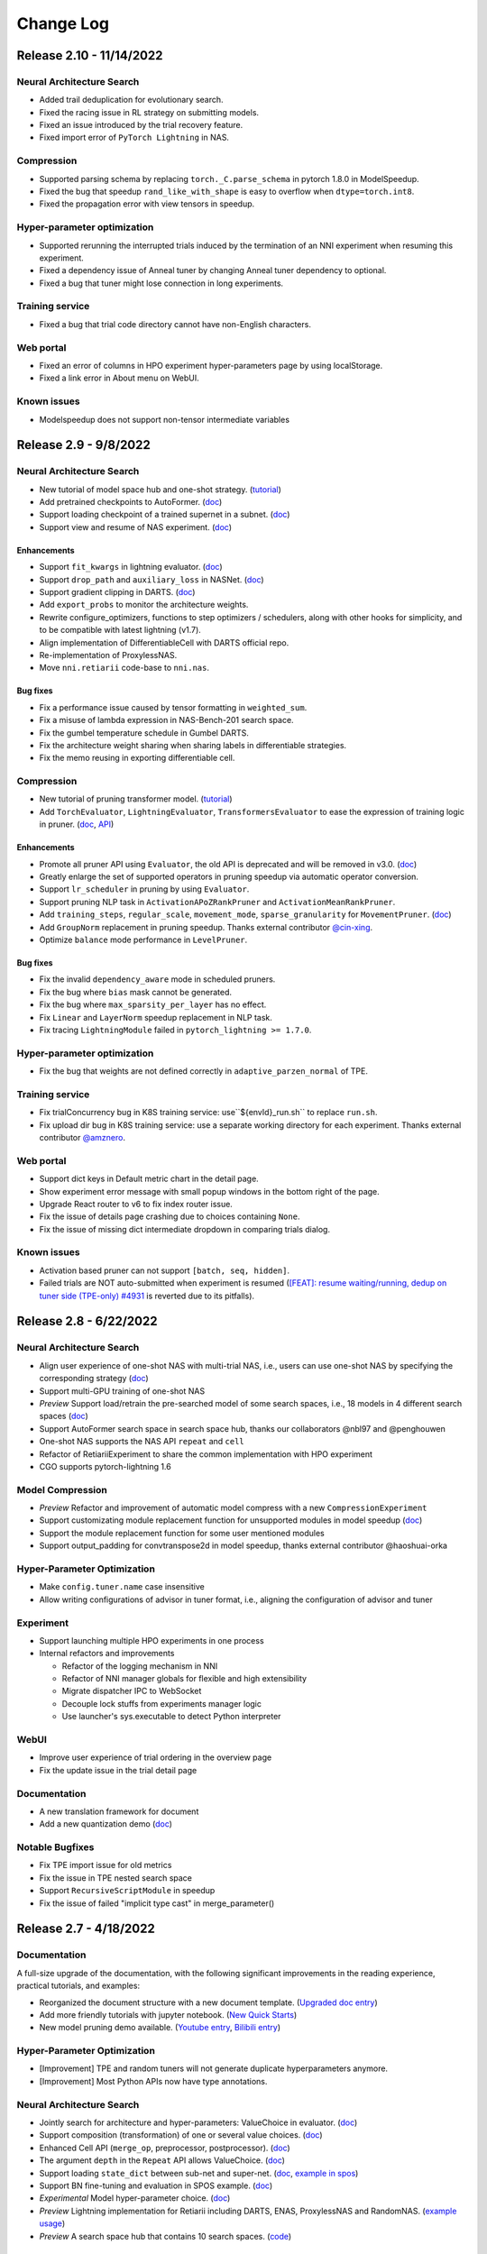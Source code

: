 .. role:: raw-html(raw)
   :format: html


Change Log
==========

Release 2.10 - 11/14/2022
-------------------------

Neural Architecture Search
^^^^^^^^^^^^^^^^^^^^^^^^^^

*  Added trail deduplication for evolutionary search.
*  Fixed the racing issue in RL strategy on submitting models.
*  Fixed an issue introduced by the trial recovery feature.
*  Fixed import error of ``PyTorch Lightning`` in NAS.

Compression
^^^^^^^^^^^

*  Supported parsing schema by replacing ``torch._C.parse_schema`` in pytorch 1.8.0 in ModelSpeedup.
*  Fixed the bug that speedup ``rand_like_with_shape`` is easy to overflow when ``dtype=torch.int8``.
*  Fixed the propagation error with view tensors in speedup.

Hyper-parameter optimization
^^^^^^^^^^^^^^^^^^^^^^^^^^^^

*  Supported rerunning the interrupted trials induced by the termination of an NNI experiment when resuming this experiment.
*  Fixed a dependency issue of Anneal tuner by changing Anneal tuner dependency to optional.
*  Fixed a bug that tuner might lose connection in long experiments.

Training service
^^^^^^^^^^^^^^^^

*  Fixed a bug that trial code directory cannot have non-English characters.

Web portal
^^^^^^^^^^

*  Fixed an error of columns in HPO experiment hyper-parameters page by using localStorage.
*  Fixed a link error in About menu on WebUI.

Known issues
^^^^^^^^^^^^

*  Modelspeedup does not support non-tensor intermediate variables

Release 2.9 - 9/8/2022
----------------------

Neural Architecture Search
^^^^^^^^^^^^^^^^^^^^^^^^^^

*  New tutorial of model space hub and one-shot strategy.
   (`tutorial <https://nni.readthedocs.io/en/v2.9/tutorials/darts.html>`__)
*  Add pretrained checkpoints to AutoFormer.
   (`doc <https://nni.readthedocs.io/en/v2.9/reference/nas/search_space.htm.retiarii.hub.pytorch.AutoformerSpace>`__)
*  Support loading checkpoint of a trained supernet in a subnet.
   (`doc <https://nni.readthedocs.io/en/v2.9/reference/nas/strategy.htm.retiarii.strategy.RandomOneShot>`__)
*  Support view and resume of NAS experiment.
   (`doc <https://nni.readthedocs.io/en/v2.9/reference/nas/others.htm.retiarii.experiment.pytorch.RetiariiExperiment.resume>`__)

Enhancements
""""""""""""

*  Support ``fit_kwargs`` in lightning evaluator.
   (`doc <https://nni.readthedocs.io/en/v2.9/reference/nas/evaluator.html#nni.retiarii.evaluator.pytorch.Lightning>`__)
*  Support ``drop_path`` and ``auxiliary_loss`` in NASNet.
   (`doc <https://nni.readthedocs.io/en/v2.9/reference/nas/search_space.html#nasnet>`__)
*  Support gradient clipping in DARTS.
   (`doc <https://nni.readthedocs.io/en/v2.9/reference/nas/strategy.html#nni.retiarii.strategy.DARTS>`__)
*  Add ``export_probs`` to monitor the architecture weights.
*  Rewrite configure_optimizers, functions to step optimizers /
   schedulers, along with other hooks for simplicity, and to be
   compatible with latest lightning (v1.7).
*  Align implementation of DifferentiableCell with DARTS official repo.
*  Re-implementation of ProxylessNAS.
*  Move ``nni.retiarii`` code-base to ``nni.nas``.

Bug fixes
"""""""""

*  Fix a performance issue caused by tensor formatting in ``weighted_sum``.
*  Fix a misuse of lambda expression in NAS-Bench-201 search space.
*  Fix the gumbel temperature schedule in Gumbel DARTS.
*  Fix the architecture weight sharing when sharing labels in differentiable strategies.
*  Fix the memo reusing in exporting differentiable cell.

Compression
^^^^^^^^^^^

*  New tutorial of pruning transformer model.
   (`tutorial <https://nni.readthedocs.io/en/v2.9/tutorials/pruning_bert_glue.html>`__)
*  Add ``TorchEvaluator``, ``LightningEvaluator``, ``TransformersEvaluator``
   to ease the expression of training logic in pruner.
   (`doc <https://nni.readthedocs.io/en/v2.9/compression/compression_evaluator.html>`__,
   `API <https://nni.readthedocs.io/en/v2.9/reference/compression/evaluator.html>`__)

Enhancements
""""""""""""

*  Promote all pruner API using ``Evaluator``, the old API is deprecated and will be removed in v3.0.
   (`doc <https://nni.readthedocs.io/en/v2.9/reference/compression/pruner.html>`__)
*  Greatly enlarge the set of supported operators in pruning speedup via automatic operator conversion.
*  Support ``lr_scheduler`` in pruning by using ``Evaluator``.
*  Support pruning NLP task in ``ActivationAPoZRankPruner`` and ``ActivationMeanRankPruner``.
*  Add ``training_steps``, ``regular_scale``, ``movement_mode``, ``sparse_granularity`` for ``MovementPruner``.
   (`doc <https://nni.readthedocs.io/en/v2.9/reference/compression/pruner.html#movement-pruner>`__)
*  Add ``GroupNorm`` replacement in pruning speedup. Thanks external contributor
   `@cin-xing <https://github.com/cin-xing>`__.
*  Optimize ``balance`` mode performance in ``LevelPruner``.

Bug fixes
"""""""""

*  Fix the invalid ``dependency_aware`` mode in scheduled pruners.
*  Fix the bug where ``bias`` mask cannot be generated.
*  Fix the bug where ``max_sparsity_per_layer`` has no effect.
*  Fix ``Linear`` and ``LayerNorm`` speedup replacement in NLP task.
*  Fix tracing ``LightningModule`` failed in ``pytorch_lightning >= 1.7.0``.

Hyper-parameter optimization
^^^^^^^^^^^^^^^^^^^^^^^^^^^^

*  Fix the bug that weights are not defined correctly in ``adaptive_parzen_normal`` of TPE.

Training service
^^^^^^^^^^^^^^^^

*  Fix trialConcurrency bug in K8S training service: use``${envId}_run.sh`` to replace ``run.sh``.
*  Fix upload dir bug in K8S training service: use a separate working
   directory for each experiment. Thanks external contributor
   `@amznero <https://github.com/amznero>`__.

Web portal
^^^^^^^^^^

*  Support dict keys in Default metric chart in the detail page.
*  Show experiment error message with small popup windows in the bottom right of the page.
*  Upgrade React router to v6 to fix index router issue.
*  Fix the issue of details page crashing due to choices containing ``None``.
*  Fix the issue of missing dict intermediate dropdown in comparing trials dialog.

Known issues
^^^^^^^^^^^^

*  Activation based pruner can not support ``[batch, seq, hidden]``.
*  Failed trials are NOT auto-submitted when experiment is resumed
   (`[FEAT]: resume waiting/running, dedup on tuner side
   (TPE-only) #4931 <https://github.com/microsoft/nni/pull/4931>`__ is
   reverted due to its pitfalls).

Release 2.8 - 6/22/2022
-----------------------

Neural Architecture Search
^^^^^^^^^^^^^^^^^^^^^^^^^^

* Align user experience of one-shot NAS with multi-trial NAS, i.e., users can use one-shot NAS by specifying the corresponding strategy (`doc <https://nni.readthedocs.io/en/v2.8/nas/exploration_strategy.html#one-shot-strategy>`__)
* Support multi-GPU training of one-shot NAS
* *Preview* Support load/retrain the pre-searched model of some search spaces, i.e., 18 models in 4 different search spaces (`doc <https://github.com/microsoft/nni/tree/v2.8/nni/retiarii/hub>`__)
* Support AutoFormer search space in search space hub, thanks our collaborators @nbl97 and @penghouwen
* One-shot NAS supports the NAS API ``repeat`` and ``cell``
* Refactor of RetiariiExperiment to share the common implementation with HPO experiment
* CGO supports pytorch-lightning 1.6

Model Compression
^^^^^^^^^^^^^^^^^

* *Preview* Refactor and improvement of automatic model compress with a new ``CompressionExperiment``
* Support customizating module replacement function for unsupported modules in model speedup (`doc <https://nni.readthedocs.io/en/v2.8/reference/compression/pruning_speedup.html#nni.compression.pytorch.speedup.ModelSpeedup>`__)
* Support the module replacement function for some user mentioned modules
* Support output_padding for convtranspose2d in model speedup, thanks external contributor @haoshuai-orka

Hyper-Parameter Optimization
^^^^^^^^^^^^^^^^^^^^^^^^^^^^

* Make ``config.tuner.name`` case insensitive
* Allow writing configurations of advisor in tuner format, i.e., aligning the configuration of advisor and tuner

Experiment
^^^^^^^^^^

* Support launching multiple HPO experiments in one process
* Internal refactors and improvements

  * Refactor of the logging mechanism in NNI
  * Refactor of NNI manager globals for flexible and high extensibility
  * Migrate dispatcher IPC to WebSocket
  * Decouple lock stuffs from experiments manager logic
  * Use launcher's sys.executable to detect Python interpreter

WebUI
^^^^^

* Improve user experience of trial ordering in the overview page
* Fix the update issue in the trial detail page

Documentation
^^^^^^^^^^^^^

* A new translation framework for document
* Add a new quantization demo (`doc <https://nni.readthedocs.io/en/v2.8/tutorials/quantization_quick_start_mnist.html>`__)

Notable Bugfixes
^^^^^^^^^^^^^^^^

* Fix TPE import issue for old metrics
* Fix the issue in TPE nested search space
* Support ``RecursiveScriptModule`` in speedup
* Fix the issue of failed "implicit type cast" in merge_parameter()

Release 2.7 - 4/18/2022
-----------------------

Documentation
^^^^^^^^^^^^^

A full-size upgrade of the documentation, with the following significant improvements in the reading experience, practical tutorials, and examples:

* Reorganized the document structure with a new document template. (`Upgraded doc entry <https://nni.readthedocs.io/en/v2.7>`__)
* Add more friendly tutorials with jupyter notebook. (`New Quick Starts <https://nni.readthedocs.io/en/v2.7/quickstart.html>`__)
* New model pruning demo available. (`Youtube entry <https://www.youtube.com/channel/UCKcafm6861B2mnYhPbZHavw>`__, `Bilibili entry <https://space.bilibili.com/1649051673>`__)

Hyper-Parameter Optimization
^^^^^^^^^^^^^^^^^^^^^^^^^^^^

* [Improvement] TPE and random tuners will not generate duplicate hyperparameters anymore.
* [Improvement] Most Python APIs now have type annotations.

Neural Architecture Search
^^^^^^^^^^^^^^^^^^^^^^^^^^

* Jointly search for architecture and hyper-parameters: ValueChoice in evaluator. (`doc <https://nni.readthedocs.io/en/v2.7/reference/nas/search_space.html#valuechoice>`__)
* Support composition (transformation) of one or several value choices. (`doc <https://nni.readthedocs.io/en/v2.7/reference/nas/search_space.html#valuechoice>`__)
* Enhanced Cell API (``merge_op``, preprocessor, postprocessor). (`doc <https://nni.readthedocs.io/en/v2.7/reference/nas/search_space.html#cell>`__)
* The argument ``depth`` in the ``Repeat`` API allows ValueChoice. (`doc <https://nni.readthedocs.io/en/v2.7/reference/nas/search_space.html#repeat>`__)
* Support loading ``state_dict`` between sub-net and super-net. (`doc <https://nni.readthedocs.io/en/v2.7/reference/nas/others.html#nni.retiarii.utils.original_state_dict_hooks>`__, `example in spos <https://nni.readthedocs.io/en/v2.7/reference/nas/strategy.html#spos>`__)
* Support BN fine-tuning and evaluation in SPOS example. (`doc <https://nni.readthedocs.io/en/v2.7/reference/nas/strategy.html#spos>`__)
* *Experimental* Model hyper-parameter choice. (`doc <https://nni.readthedocs.io/en/v2.7/reference/nas/search_space.html#modelparameterchoice>`__)
* *Preview* Lightning implementation for Retiarii including DARTS, ENAS, ProxylessNAS and RandomNAS. (`example usage <https://github.com/microsoft/nni/blob/v2.7/test/ut/retiarii/test_oneshot.py>`__)
* *Preview* A search space hub that contains 10 search spaces. (`code <https://github.com/microsoft/nni/tree/v2.7/nni/retiarii/hub>`__)

Model Compression
^^^^^^^^^^^^^^^^^

* Pruning V2 is promoted as default pruning framework, old pruning is legacy and keeps for a few releases.(`doc <https://nni.readthedocs.io/en/v2.7/reference/compression/pruner.html>`__)
* A new pruning mode ``balance`` is supported in ``LevelPruner``.(`doc <https://nni.readthedocs.io/en/v2.7/reference/compression/pruner.html#level-pruner>`__)
* Support coarse-grained pruning in ``ADMMPruner``.(`doc <https://nni.readthedocs.io/en/v2.7/reference/compression/pruner.html#admm-pruner>`__)
* [Improvement] Support more operation types in pruning speedup.
* [Improvement] Optimize performance of some pruners.

Experiment
^^^^^^^^^^

* [Improvement] Experiment.run() no longer stops web portal on return.

Notable Bugfixes
^^^^^^^^^^^^^^^^

* Fixed: experiment list could not open experiment with prefix.
* Fixed: serializer for complex kinds of arguments.
* Fixed: some typos in code. (thanks @a1trl9 @mrshu)
* Fixed: dependency issue across layer in pruning speedup. 
* Fixed: uncheck trial doesn't work bug in the detail table.
* Fixed: filter name | id bug in the experiment management page.

Release 2.6 - 1/19/2022
-----------------------

**NOTE**: NNI v2.6 is the last version that supports Python 3.6. From next release NNI will require Python 3.7+.

Hyper-Parameter Optimization
^^^^^^^^^^^^^^^^^^^^^^^^^^^^

Experiment
""""""""""

* The legacy experiment config format is now deprecated. `(doc of new config) <https://nni.readthedocs.io/en/v2.6/reference/experiment_config.html>`__

  * If you are still using legacy format, nnictl will show equivalent new config on start. Please save it to replace the old one.

* nnictl now uses ``nni.experiment.Experiment`` `APIs <https://nni.readthedocs.io/en/stable/Tutorial/HowToLaunchFromPython.html>`__ as backend. The output message of create, resume, and view commands have changed.
* Added Kubeflow and Frameworkcontroller support to hybrid mode.  `(doc) <https://nni.readthedocs.io/en/v2.6/TrainingService/HybridMode.html>`__
* The hidden tuner manifest file has been updated. This should be transparent to users, but if you encounter issues like failed to find tuner, please try to remove ``~/.config/nni``.

Algorithms
""""""""""

* Random tuner now supports classArgs ``seed``. `(doc) <https://nni.readthedocs.io/en/v2.6/Tuner/RandomTuner.html>`__
* TPE tuner is refactored: `(doc) <https://nni.readthedocs.io/en/v2.6/Tuner/TpeTuner.html>`__

  * Support classArgs ``seed``.
  * Support classArgs ``tpe_args`` for expert users to customize algorithm behavior.
  * Parallel optimization has been turned on by default. To turn it off set ``tpe_args.constant_liar_type`` to ``null`` (or ``None`` in Python).
  * ``parallel_optimize`` and ``constant_liar_type`` has been removed. If you are using them please update your config to use ``tpe_args.constant_liar_type`` instead.

* Grid search tuner now supports all search space types, including uniform, normal, and nested choice. `(doc) <https://nni.readthedocs.io/en/v2.6/Tuner/GridsearchTuner.html>`__

Neural Architecture Search
^^^^^^^^^^^^^^^^^^^^^^^^^^

* Enhancement to serialization utilities `(doc) <https://nni.readthedocs.io/en/v2.6/NAS/Serialization.html>`__ and changes to recommended practice of customizing evaluators. `(doc) <https://nni.readthedocs.io/en/v2.6/NAS/QuickStart.html#pick-or-customize-a-model-evaluator>`__
* Support latency constraint on edge device for ProxylessNAS based on nn-Meter. `(doc) <https://nni.readthedocs.io/en/v2.6/NAS/Proxylessnas.html>`__
* Trial parameters are showed more friendly in Retiarii experiments.
* Refactor NAS examples of ProxylessNAS and SPOS.

Model Compression
^^^^^^^^^^^^^^^^^

* New Pruner Supported in Pruning V2

  * Auto-Compress Pruner `(doc) <https://nni.readthedocs.io/en/v2.6/Compression/v2_pruning_algo.html#auto-compress-pruner>`__
  * AMC Pruner `(doc) <https://nni.readthedocs.io/en/v2.6/Compression/v2_pruning_algo.html#amc-pruner>`__
  * Movement Pruning Pruner `(doc) <https://nni.readthedocs.io/en/v2.6/Compression/v2_pruning_algo.html#movement-pruner>`__

* Support ``nni.trace`` wrapped ``Optimizer`` in Pruning V2. In the case of not affecting the user experience as much as possible, trace the input parameters of the optimizer. `(doc) <https://nni.readthedocs.io/en/v2.6/Compression/v2_pruning_algo.html>`__
* Optimize Taylor Pruner, APoZ Activation Pruner, Mean Activation Pruner in V2 memory usage.
* Add more examples for Pruning V2.
* Add document for pruning config list.  `(doc) <https://nni.readthedocs.io/en/v2.6/Compression/v2_pruning_config_list.html>`__
* Parameter ``masks_file`` of ``ModelSpeedup`` now accepts `pathlib.Path` object. (Thanks to @dosemeion) `(doc) <https://nni.readthedocs.io/en/v2.6/Compression/ModelSpeedup.html#user-configuration-for-modelspeedup>`__
* Bug Fix

  * Fix Slim Pruner in V2 not sparsify the BN weight.
  * Fix Simulator Annealing Task Generator generates config ignoring 0 sparsity.

Documentation
^^^^^^^^^^^^^

* Supported GitHub feature "Cite this repository".
* Updated index page of readthedocs.
* Updated Chinese documentation.

  * From now on NNI only maintains translation for most import docs and ensures they are up to date.

* Reorganized HPO tuners' doc.

Bugfixes
^^^^^^^^

* Fixed a bug where numpy array is used as a truth value. (Thanks to @khituras)
* Fixed a bug in updating search space.
* Fixed a bug that HPO search space file does not support scientific notation and tab indent.

  * For now NNI does not support mixing scientific notation and YAML features. We are waiting for PyYAML to update.

* Fixed a bug that causes DARTS 2nd order to crash.
* Fixed a bug that causes deep copy of mutation primitives (e.g., LayerChoice) to crash.
* Removed blank at bottom in Web UI overview page.

Release 2.5 - 11/2/2021
-----------------------

Model Compression
^^^^^^^^^^^^^^^^^

* New major version of pruning framework `(doc) <https://nni.readthedocs.io/en/v2.5/Compression/v2_pruning.html>`__

  * Iterative pruning is more automated, users can use less code to implement iterative pruning.
  * Support exporting intermediate models in the iterative pruning process.
  * The implementation of the pruning algorithm is closer to the paper.
  * Users can easily customize their own iterative pruning by using ``PruningScheduler``.
  * Optimize the basic pruners underlying generate mask logic, easier to extend new functions.
  * Optimized the memory usage of the pruners.

* MobileNetV2 end-to-end example `(notebook) <https://github.com/microsoft/nni/blob/v2.5/examples/model_compress/pruning/mobilenetv2_end2end/Compressing%20MobileNetV2%20with%20NNI%20Pruners.ipynb>`__
* Improved QAT quantizer `(doc) <https://nni.readthedocs.io/en/v2.5/Compression/Quantizer.html#qat-quantizer>`__

  * support dtype and scheme customization
  * support dp multi-gpu training
  * support load_calibration_config

* Model speed-up now supports directly loading the mask `(doc) <https://nni.readthedocs.io/en/v2.5/Compression/ModelSpeedup.html#nni.compression.pytorch.ModelSpeedup>`__
* Support speed-up depth-wise convolution
* Support bn-folding for LSQ quantizer
* Support QAT and LSQ resume from PTQ
* Added doc for observer quantizer `(doc) <https://nni.readthedocs.io/en/v2.5/Compression/Quantizer.html#observer-quantizer>`__

Neural Architecture Search
^^^^^^^^^^^^^^^^^^^^^^^^^^

* NAS benchmark `(doc) <https://nni.readthedocs.io/en/v2.5/NAS/Benchmarks.html>`__

  * Support benchmark table lookup in experiments
  * New data preparation approach

* Improved `quick start doc <https://nni.readthedocs.io/en/v2.5/NAS/QuickStart.html>`__
* Experimental CGO execution engine `(doc) <https://nni.readthedocs.io/en/v2.5/NAS/ExecutionEngines.html#cgo-execution-engine-experimental>`__

Hyper-Parameter Optimization
^^^^^^^^^^^^^^^^^^^^^^^^^^^^

* New training platform: Alibaba DSW+DLC `(doc) <https://nni.readthedocs.io/en/v2.5/TrainingService/DLCMode.html>`__
* Support passing ConfigSpace definition directly to BOHB `(doc) <https://nni.readthedocs.io/en/v2.5/Tuner/BohbAdvisor.html#usage>`__ (thanks to khituras)
* Reformatted `experiment config doc <https://nni.readthedocs.io/en/v2.5/reference/experiment_config.html>`__
* Added example config files for Windows (thanks to @politecat314)
* FrameworkController now supports reuse mode

Fixed Bugs
^^^^^^^^^^

* Experiment cannot start due to platform timestamp format (issue #4077 #4083)
* Cannot use ``1e-5`` in search space (issue #4080)
* Dependency version conflict caused by ConfigSpace (issue #3909) (thanks to @jexxers)
* Hardware-aware SPOS example does not work (issue #4198)
* Web UI show wrong remaining time when duration exceeds limit (issue #4015)
* cudnn.deterministic is always set in AMC pruner (#4117) thanks to @mstczuo

And...
^^^^^^

* New `emoticons <https://github.com/microsoft/nni/blob/v2.5/docs/en_US/Tutorial/NNSpider.md>`__!

.. image:: https://raw.githubusercontent.com/microsoft/nni/v2.5/docs/img/emoicons/Holiday.png

Release 2.4 - 8/11/2021
-----------------------

Major Updates
^^^^^^^^^^^^^

Neural Architecture Search
""""""""""""""""""""""""""

* NAS visualization: visualize model graph through Netron (#3878)
* Support NAS bench 101/201 on Retiarii framework (#3871 #3920)
* Support hypermodule AutoActivation (#3868)
* Support PyTorch v1.8/v1.9 (#3937)
* Support Hardware-aware NAS with nn-Meter (#3938)
* Enable `fixed_arch` on Retiarii (#3972)

Model Compression
"""""""""""""""""

* Refactor of ModelSpeedup: auto shape/mask inference (#3462)
* Added more examples for ModelSpeedup (#3880)
* Support global sort for Taylor pruning (#3896)
* Support TransformerHeadPruner (#3884)
* Support batch normalization folding in QAT quantizer (#3911, thanks the external contributor @chenbohua3)
* Support post-training observer quantizer (#3915, thanks the external contributor @chenbohua3)
* Support ModelSpeedup for Slim Pruner (#4008)
* Support TensorRT 8.0.0 in ModelSpeedup (#3866)

Hyper-parameter Tuning
""""""""""""""""""""""

* Improve HPO benchmarks (#3925)
* Improve type validation of user defined search space (#3975)

Training service & nnictl
"""""""""""""""""""""""""

* Support JupyterLab (#3668 #3954)
* Support viewing experiment from experiment folder (#3870)
* Support kubeflow in training service reuse framework (#3919)
* Support viewing trial log on WebUI for an experiment launched in `view` mode (#3872)

Minor Updates & Bug Fixes
"""""""""""""""""""""""""

* Fix the failure of the exit of Retiarii experiment (#3899)
* Fix `exclude` not supported in some `config_list` cases (#3815)
* Fix bug in remote training service on reuse mode (#3941)
* Improve IP address detection in modern way (#3860)
* Fix bug of the search box on WebUI (#3935)
* Fix bug in url_prefix of WebUI (#4051)
* Support dict format of intermediate on WebUI (#3895)
* Fix bug in openpai training service induced by experiment config v2 (#4027 #4057)
* Improved doc (#3861 #3885 #3966 #4004 #3955)
* Improved the API `export_model` in model compression (#3968)
* Supported `UnSqueeze` in ModelSpeedup (#3960)
* Thanks other external contributors: @Markus92 (#3936), @thomasschmied (#3963), @twmht (#3842)


Release 2.3 - 6/15/2021
-----------------------

Major Updates
^^^^^^^^^^^^^

Neural Architecture Search
""""""""""""""""""""""""""

* Retiarii Framework (NNI NAS 2.0) Beta Release with new features:

  * Support new high-level APIs: ``Repeat`` and ``Cell`` (#3481)
  * Support pure-python execution engine (#3605)
  * Support policy-based RL strategy (#3650)
  * Support nested ModuleList (#3652)
  * Improve documentation (#3785)

  **Note**: there are more exciting features of Retiarii planned in the future releases, please refer to `Retiarii Roadmap <https://github.com/microsoft/nni/discussions/3744>`__  for more information.

* Add new NAS algorithm: Blockwise DNAS FBNet (#3532, thanks the external contributor @alibaba-yiwuyao) 

Model Compression
"""""""""""""""""

* Support Auto Compression Framework (#3631)
* Support slim pruner in Tensorflow (#3614)
* Support LSQ quantizer (#3503, thanks the external contributor @chenbohua3)
* Improve APIs for iterative pruners (#3507 #3688)

Training service & Rest
"""""""""""""""""""""""

* Support 3rd-party training service (#3662 #3726)
* Support setting prefix URL (#3625 #3674 #3672 #3643)
* Improve NNI manager logging (#3624)
* Remove outdated TensorBoard code on nnictl (#3613)

Hyper-Parameter Optimization
""""""""""""""""""""""""""""

* Add new tuner: DNGO (#3479 #3707)
* Add benchmark for tuners (#3644 #3720 #3689)

WebUI
"""""

* Improve search parameters on trial detail page (#3651 #3723 #3715)
* Make selected trials consistent after auto-refresh in detail table (#3597)
* Add trial stdout button on local mode (#3653 #3690)

Examples & Documentation
""""""""""""""""""""""""

* Convert all trial examples' from config v1 to config v2 (#3721 #3733 #3711 #3600)
* Add new jupyter notebook examples (#3599 #3700)

Dev Excellent
"""""""""""""

* Upgrade dependencies in Dockerfile (#3713 #3722)
* Substitute PyYAML for ``ruamel.yaml`` (#3702)
* Add pipelines for AML and hybrid training service and experiment config V2 (#3477 #3648)
* Add pipeline badge in README (#3589)
* Update issue bug report template (#3501)


Bug Fixes & Minor Updates
^^^^^^^^^^^^^^^^^^^^^^^^^

* Fix syntax error on Windows (#3634)
* Fix a logging related bug (#3705)
* Fix a bug in GPU indices (#3721)
* Fix a bug in FrameworkController (#3730)
* Fix a bug in ``export_data_url format`` (#3665)
* Report version check failure as a warning (#3654)
* Fix bugs and lints in nnictl (#3712)
* Fix bug of ``optimize_mode`` on WebUI (#3731)
* Fix bug of ``useActiveGpu`` in AML v2 config (#3655)
* Fix bug of ``experiment_working_directory`` in Retiarii config (#3607)
* Fix a bug in mask conflict (#3629, thanks the external contributor @Davidxswang) 
* Fix a bug in model speedup shape inference (#3588, thanks the external contributor @Davidxswang)
* Fix a bug in multithread on Windows (#3604, thanks the external contributor @Ivanfangsc)
* Delete redundant code in training service (#3526, thanks the external contributor @maxsuren)
* Fix typo in DoReFa compression doc (#3693, thanks the external contributor @Erfandarzi)
* Update docstring in model compression (#3647, thanks the external contributor @ichejun)
* Fix a bug when using Kubernetes container (#3719, thanks the external contributor @rmfan)


Release 2.2 - 4/26/2021
-----------------------

Major updates
^^^^^^^^^^^^^

Neural Architecture Search
""""""""""""""""""""""""""

* Improve NAS 2.0 (Retiarii) Framework (Alpha Release)

  * Support local debug mode (#3476)
  * Support nesting ``ValueChoice`` in ``LayerChoice`` (#3508)
  * Support dict/list type in ``ValueChoice`` (#3508)
  * Improve the format of export architectures (#3464)
  * Refactor of NAS examples (#3513)
  * Refer to `here <https://github.com/microsoft/nni/issues/3301>`__ for Retiarii Roadmap

Model Compression
"""""""""""""""""

* Support speedup for mixed precision quantization model (Experimental) (#3488 #3512)
* Support model export for quantization algorithm (#3458 #3473)
* Support model export in model compression for TensorFlow (#3487)
* Improve documentation (#3482)

nnictl & nni.experiment
"""""""""""""""""""""""

* Add native support for experiment config V2 (#3466 #3540 #3552)
* Add resume and view mode in Python API ``nni.experiment`` (#3490 #3524 #3545)

Training Service
""""""""""""""""

* Support umount for shared storage in remote training service (#3456)
* Support Windows as the remote training service in reuse mode (#3500)
* Remove duplicated env folder in remote training service (#3472)
* Add log information for GPU metric collector (#3506)
* Enable optional Pod Spec for FrameworkController platform (#3379, thanks the external contributor @mbu93)

WebUI
"""""

* Support launching TensorBoard on WebUI (#3454 #3361 #3531)
* Upgrade echarts-for-react to v5 (#3457)
* Add wrap for dispatcher/nnimanager log monaco editor (#3461)

Bug Fixes
^^^^^^^^^

* Fix bug of FLOPs counter (#3497)
* Fix bug of hyper-parameter Add/Remove axes and table Add/Remove columns button conflict (#3491)
* Fix bug that monaco editor search text is not displayed completely (#3492)
* Fix bug of Cream NAS (#3498, thanks the external contributor @AliCloud-PAI)
* Fix typos in docs (#3448, thanks the external contributor @OliverShang)
* Fix typo in NAS 1.0 (#3538, thanks the external contributor @ankitaggarwal23)


Release 2.1 - 3/10/2021
-----------------------

Major updates
^^^^^^^^^^^^^

Neural architecture search
""""""""""""""""""""""""""

* Improve NAS 2.0 (Retiarii) Framework (Improved Experimental)

  * Improve the robustness of graph generation and code generation for PyTorch models (#3365)
  * Support the inline mutation API ``ValueChoice`` (#3349 #3382)
  * Improve the design and implementation of Model Evaluator (#3359 #3404)
  * Support Random/Grid/Evolution exploration strategies (i.e., search algorithms) (#3377)
  * Refer to `here <https://github.com/microsoft/nni/issues/3301>`__ for Retiarii Roadmap

Training service
""""""""""""""""

* Support shared storage for reuse mode (#3354)
* Support Windows as the local training service in hybrid mode (#3353)
* Remove PAIYarn training service (#3327)
* Add "recently-idle" scheduling algorithm (#3375)
* Deprecate ``preCommand`` and enable ``pythonPath`` for remote training service (#3284 #3410)
* Refactor reuse mode temp folder (#3374)

nnictl & nni.experiment
"""""""""""""""""""""""

* Migrate ``nnicli`` to new Python API ``nni.experiment`` (#3334)
* Refactor the way of specifying tuner in experiment Python API (\ ``nni.experiment``\ ), more aligned with ``nnictl`` (#3419)

WebUI
"""""

* Support showing the assigned training service of each trial in hybrid mode on WebUI (#3261 #3391)
* Support multiple selection for filter status in experiments management page (#3351)
* Improve overview page (#3316 #3317 #3352)
* Support copy trial id in the table (#3378)

Documentation
^^^^^^^^^^^^^

* Improve model compression examples and documentation (#3326 #3371)
* Add Python API examples and documentation (#3396)
* Add SECURITY doc (#3358)
* Add 'What's NEW!' section in README (#3395) 
* Update English contributing doc (#3398, thanks external contributor @Yongxuanzhang)

Bug fixes
^^^^^^^^^

* Fix AML outputs path and python process not killed (#3321)
* Fix bug that an experiment launched from Python cannot be resumed by nnictl (#3309)
* Fix import path of network morphism example (#3333)
* Fix bug in the tuple unpack (#3340)
* Fix bug of security for arbitrary code execution (#3311, thanks external contributor @huntr-helper)
* Fix ``NoneType`` error on jupyter notebook (#3337, thanks external contributor @tczhangzhi)
* Fix bugs in Retiarii (#3339 #3341 #3357, thanks external contributor @tczhangzhi)
* Fix bug in AdaptDL mode example (#3381, thanks external contributor @ZeyaWang)
* Fix the spelling mistake of assessor (#3416, thanks external contributor @ByronCHAO)
* Fix bug in ruamel import (#3430, thanks external contributor @rushtehrani)


Release 2.0 - 1/14/2021
-----------------------

Major updates
^^^^^^^^^^^^^

Neural architecture search
""""""""""""""""""""""""""

* Support an improved NAS framework: Retiarii (experimental)

  * Feature roadmap (`issue #3301 <https://github.com/microsoft/nni/issues/3301>`__)
  * `Related issues and pull requests <https://github.com/microsoft/nni/issues?q=label%3Aretiarii-v2.0>`__
  * Documentation (#3221 #3282 #3287)

* Support a new NAS algorithm: Cream (#2705)
* Add a new NAS benchmark for NLP model search (#3140)

Training service
""""""""""""""""

* Support hybrid training service (#3097 #3251 #3252)
* Support AdlTrainingService, a new training service based on Kubernetes (#3022, thanks external contributors Petuum @pw2393)


Model compression
"""""""""""""""""

* Support pruning schedule for fpgm pruning algorithm (#3110)
* ModelSpeedup improvement: support torch v1.7 (updated graph_utils.py) (#3076)
* Improve model compression utility: model flops counter (#3048 #3265)


WebUI & nnictl 
""""""""""""""

* Support experiments management on WebUI, add a web page for it (#3081 #3127)
* Improve the layout of overview page (#3046 #3123)
* Add navigation bar on the right for logs and configs; add expanded icons for table (#3069 #3103)


Others
""""""

* Support launching an experiment from Python code (#3111 #3210 #3263)
* Refactor builtin/customized tuner installation (#3134)
* Support new experiment configuration V2 (#3138 #3248 #3251)
* Reorganize source code directory hierarchy (#2962 #2987 #3037)
* Change SIGKILL to SIGTERM in local mode when cancelling trial jobs (#3173)
* Refector hyperband (#3040)


Documentation
^^^^^^^^^^^^^

* Port markdown docs to reStructuredText docs and introduce ``githublink`` (#3107)
* List related research and publications in doc (#3150)
* Add tutorial of saving and loading quantized model (#3192)
* Remove paiYarn doc and add description of ``reuse`` config in remote mode (#3253)
* Update EfficientNet doc to clarify repo versions (#3158, thanks external contributor @ahundt)

Bug fixes
^^^^^^^^^

* Fix exp-duration pause timing under NO_MORE_TRIAL status (#3043)
* Fix bug in NAS SPOS trainer, apply_fixed_architecture (#3051, thanks external contributor @HeekangPark)
* Fix ``_compute_hessian`` bug in NAS DARTS (PyTorch version) (#3058, thanks external contributor @hroken)
* Fix bug of conv1d in the cdarts utils (#3073, thanks external contributor @athaker)
* Fix the handling of unknown trials when resuming an experiment (#3096)
* Fix bug of kill command under Windows (#3106)
* Fix lazy logging (#3108, thanks external contributor @HarshCasper)
* Fix checkpoint load and save issue in QAT quantizer (#3124, thanks external contributor @eedalong)
* Fix quant grad function calculation error (#3160, thanks external contributor @eedalong)
* Fix device assignment bug in quantization algorithm (#3212, thanks external contributor @eedalong)
* Fix bug in ModelSpeedup and enhance UT for it (#3279)
* and others (#3063 #3065 #3098 #3109 #3125 #3143 #3156 #3168 #3175 #3180 #3181 #3183 #3203 #3205 #3207 #3214 #3216 #3219 #3223 #3224 #3230 #3237 #3239 #3240 #3245 #3247 #3255 #3257 #3258 #3262 #3263 #3267 #3269 #3271 #3279 #3283 #3289 #3290 #3295)


Release 1.9 - 10/22/2020
------------------------

Major updates
^^^^^^^^^^^^^

Neural architecture search
""""""""""""""""""""""""""


* Support regularized evolution algorithm for NAS scenario (#2802)
* Add NASBench201 in search space zoo (#2766)

Model compression
"""""""""""""""""


* AMC pruner improvement: support resnet, support reproduction of the experiments (default parameters in our example code) in AMC paper (#2876 #2906)
* Support constraint-aware on some of our pruners to improve model compression efficiency (#2657)
* Support "tf.keras.Sequential" in model compression for TensorFlow (#2887)
* Support customized op in the model flops counter (#2795)
* Support quantizing bias in QAT quantizer (#2914)

Training service
""""""""""""""""


* Support configuring python environment using "preCommand" in remote mode (#2875)
* Support AML training service in Windows (#2882)
* Support reuse mode for remote training service (#2923)

WebUI & nnictl
""""""""""""""


* The "Overview" page on WebUI is redesigned with new layout (#2914)
* Upgraded node, yarn and FabricUI, and enabled Eslint (#2894 #2873 #2744)
* Add/Remove columns in hyper-parameter chart and trials table in "Trials detail" page (#2900)
* JSON format utility beautify on WebUI (#2863)
* Support nnictl command auto-completion (#2857)

UT & IT
^^^^^^^


* Add integration test for experiment import and export (#2878)
* Add integration test for user installed builtin tuner (#2859)
* Add unit test for nnictl (#2912)

Documentation
^^^^^^^^^^^^^


* Refactor of the document for model compression (#2919)

Bug fixes
^^^^^^^^^


* Bug fix of naïve evolution tuner, correctly deal with trial fails (#2695)
* Resolve the warning "WARNING (nni.protocol) IPC pipeline not exists, maybe you are importing tuner/assessor from trial code?" (#2864)
* Fix search space issue in experiment save/load (#2886)
* Fix bug in experiment import data (#2878)
* Fix annotation in remote mode (python 3.8 ast update issue) (#2881)
* Support boolean type for "choice" hyper-parameter when customizing trial configuration on WebUI (#3003)

Release 1.8 - 8/27/2020
-----------------------

Major updates
^^^^^^^^^^^^^

Training service
""""""""""""""""


* Access trial log directly on WebUI (local mode only) (#2718)
* Add OpenPAI trial job detail link (#2703)
* Support GPU scheduler in reusable environment (#2627) (#2769)
* Add timeout for ``web_channel`` in ``trial_runner`` (#2710)
* Show environment error message in AzureML mode (#2724)
* Add more log information when copying data in OpenPAI mode (#2702)

WebUI, nnictl and nnicli
""""""""""""""""""""""""


* Improve hyper-parameter parallel coordinates plot (#2691) (#2759)
* Add pagination for trial job list (#2738) (#2773)
* Enable panel close when clicking overlay region (#2734)
* Remove support for Multiphase on WebUI (#2760)
* Support save and restore experiments (#2750)
* Add intermediate results in export result (#2706)
* Add `command <https://github.com/microsoft/nni/blob/v1.8/docs/en_US/Tutorial/Nnictl.md#nnictl-trial>`__ to list trial results with highest/lowest metrics (#2747)
* Improve the user experience of `nnicli <https://github.com/microsoft/nni/blob/v1.8/docs/en_US/nnicli_ref.md>`__ with `examples <https://github.com/microsoft/nni/blob/v1.8/examples/notebooks/retrieve_nni_info_with_python.ipynb>`__ (#2713)

Neural architecture search
""""""""""""""""""""""""""


* `Search space zoo: ENAS and DARTS <https://github.com/microsoft/nni/blob/v1.8/docs/en_US/NAS/SearchSpaceZoo.md>`__ (#2589)
* API to query intermediate results in NAS benchmark (#2728)

Model compression
"""""""""""""""""


* Support the List/Tuple Construct/Unpack operation for TorchModuleGraph (#2609)
* Model speedup improvement: Add support of DenseNet and InceptionV3 (#2719)
* Support the multiple successive tuple unpack operations (#2768)
* `Doc of comparing the performance of supported pruners <https://github.com/microsoft/nni/blob/v1.8/docs/en_US/CommunitySharings/ModelCompressionComparison.md>`__ (#2742)
* New pruners: `Sensitivity pruner <https://github.com/microsoft/nni/blob/v1.8/docs/en_US/Compressor/Pruner.md#sensitivity-pruner>`__ (#2684) and `AMC pruner <https://github.com/microsoft/nni/blob/v1.8/docs/en_US/Compressor/Pruner.md>`__ (#2573) (#2786)
* TensorFlow v2 support in model compression (#2755)

Backward incompatible changes
"""""""""""""""""""""""""""""


* Update the default experiment folder from ``$HOME/nni/experiments`` to ``$HOME/nni-experiments``. If you want to view the experiments created by previous NNI releases, you can move the experiments folders from  ``$HOME/nni/experiments`` to ``$HOME/nni-experiments`` manually. (#2686) (#2753)
* Dropped support for Python 3.5 and scikit-learn 0.20 (#2778) (#2777) (2783) (#2787) (#2788) (#2790)

Others
""""""


* Upgrade TensorFlow version in Docker image (#2732) (#2735) (#2720)

Examples
^^^^^^^^


* Remove gpuNum in assessor examples (#2641)

Documentation
^^^^^^^^^^^^^


* Improve customized tuner documentation (#2628)
* Fix several typos and grammar mistakes in documentation (#2637 #2638, thanks @tomzx)
* Improve AzureML training service documentation (#2631)
* Improve CI of Chinese translation (#2654)
* Improve OpenPAI training service documentation (#2685)
* Improve documentation of community sharing (#2640)
* Add tutorial of Colab support (#2700)
* Improve documentation structure for model compression (#2676)

Bug fixes
^^^^^^^^^


* Fix mkdir error in training service (#2673)
* Fix bug when using chmod in remote training service (#2689)
* Fix dependency issue by making ``_graph_utils`` imported inline (#2675)
* Fix mask issue in ``SimulatedAnnealingPruner`` (#2736)
* Fix intermediate graph zooming issue (#2738)
* Fix issue when dict is unordered when querying NAS benchmark (#2728)
* Fix import issue for gradient selector dataloader iterator (#2690)
* Fix support of adding tens of machines in remote training service (#2725)
* Fix several styling issues in WebUI (#2762 #2737)
* Fix support of unusual types in metrics including NaN and Infinity (#2782)
* Fix nnictl experiment delete (#2791)

Release 1.7 - 7/8/2020
----------------------

Major Features
^^^^^^^^^^^^^^

Training Service
""""""""""""""""


* Support AML(Azure Machine Learning) platform as NNI training service.
* OpenPAI job can be reusable. When a trial is completed, the OpenPAI job won't stop, and wait next trial. `refer to reuse flag in OpenPAI config <https://github.com/microsoft/nni/blob/v1.7/docs/en_US/TrainingService/PaiMode.md#openpai-configurations>`__.
* `Support ignoring files and folders in code directory with .nniignore when uploading code directory to training service <https://github.com/microsoft/nni/blob/v1.7/docs/en_US/TrainingService/Overview.md#how-to-use-training-service>`__.

Neural Architecture Search (NAS)
""""""""""""""""""""""""""""""""


* 
  `Provide NAS Open Benchmarks (NasBench101, NasBench201, NDS) with friendly APIs <https://github.com/microsoft/nni/blob/v1.7/docs/en_US/NAS/Benchmarks.md>`__.

* 
  `Support Classic NAS (i.e., non-weight-sharing mode) on TensorFlow 2.X <https://github.com/microsoft/nni/blob/v1.7/docs/en_US/NAS/ClassicNas.md>`__.

Model Compression
"""""""""""""""""


* Improve Model Speedup: track more dependencies among layers and automatically resolve mask conflict, support the speedup of pruned resnet.
* Added new pruners, including three auto model pruning algorithms: `NetAdapt Pruner <https://github.com/microsoft/nni/blob/v1.7/docs/en_US/Compressor/Pruner.md#netadapt-pruner>`__\ , `SimulatedAnnealing Pruner <https://github.com/microsoft/nni/blob/v1.7/docs/en_US/Compressor/Pruner.md#simulatedannealing-pruner>`__\ , `AutoCompress Pruner <https://github.com/microsoft/nni/blob/v1.7/docs/en_US/Compressor/Pruner.md#autocompress-pruner>`__\ , and `ADMM Pruner <https://github.com/microsoft/nni/blob/v1.7/docs/en_US/Compressor/Pruner.md#admm-pruner>`__.
* Added `model sensitivity analysis tool <https://github.com/microsoft/nni/blob/v1.7/docs/en_US/Compressor/CompressionUtils.md>`__ to help users find the sensitivity of each layer to the pruning.
* 
  `Easy flops calculation for model compression and NAS <https://github.com/microsoft/nni/blob/v1.7/docs/en_US/Compressor/CompressionUtils.md#model-flops-parameters-counter>`__.

* 
  Update lottery ticket pruner to export winning ticket.

Examples
""""""""


* Automatically optimize tensor operators on NNI with a new `customized tuner OpEvo <https://github.com/microsoft/nni/blob/v1.7/docs/en_US/TrialExample/OpEvoExamples.md>`__.

Built-in tuners/assessors/advisors
""""""""""""""""""""""""""""""""""


* `Allow customized tuners/assessor/advisors to be installed as built-in algorithms <https://github.com/microsoft/nni/blob/v1.7/docs/en_US/Tutorial/InstallCustomizedAlgos.md>`__.

WebUI
"""""


* Support visualizing nested search space more friendly.
* Show trial's dict keys in hyper-parameter graph.
* Enhancements to trial duration display.

Others
""""""


* Provide utility function to merge parameters received from NNI
* Support setting paiStorageConfigName in pai mode

Documentation
^^^^^^^^^^^^^


* Improve `documentation for model compression <https://github.com/microsoft/nni/blob/v1.7/docs/en_US/Compressor/Overview.md>`__
* Improve `documentation <https://github.com/microsoft/nni/blob/v1.7/docs/en_US/NAS/Benchmarks.md>`__
  and `examples <https://github.com/microsoft/nni/blob/v1.7/docs/en_US/NAS/BenchmarksExample.ipynb>`__ for NAS benchmarks.
* Improve `documentation for AzureML training service <https://github.com/microsoft/nni/blob/v1.7/docs/en_US/TrainingService/AMLMode.md>`__
* Homepage migration to readthedoc.

Bug Fixes
^^^^^^^^^


* Fix bug for model graph with shared nn.Module
* Fix nodejs OOM when ``make build``
* Fix NASUI bugs
* Fix duration and intermediate results pictures update issue.
* Fix minor WebUI table style issues.

Release 1.6 - 5/26/2020
-----------------------

Major Features
^^^^^^^^^^^^^^

New Features and improvement
^^^^^^^^^^^^^^^^^^^^^^^^^^^^


* Improve IPC limitation to 100W
* improve code storage upload logic among trials in non-local platform
* support ``__version__`` for SDK version
* support windows dev intall

Web UI
^^^^^^


* Show trial error message
* finalize homepage layout
* Refactor overview's best trials module
* Remove multiphase from webui
* add tooltip for trial concurrency in the overview page
* Show top trials for hyper-parameter graph

HPO Updates
^^^^^^^^^^^


* Improve PBT on failure handling and support experiment resume for PBT

NAS Updates
^^^^^^^^^^^


* NAS support for TensorFlow 2.0 (preview) `TF2.0 NAS examples <https://github.com/microsoft/nni/tree/v1.6/examples/nas/naive-tf>`__
* Use OrderedDict for LayerChoice
* Prettify the format of export
* Replace layer choice with selected module after applied fixed architecture

Model Compression Updates
^^^^^^^^^^^^^^^^^^^^^^^^^


* Model compression PyTorch 1.4 support

Training Service Updates
^^^^^^^^^^^^^^^^^^^^^^^^


* update pai yaml merge logic
* support windows as remote machine in remote mode `Remote Mode <https://github.com/microsoft/nni/blob/v1.6/docs/en_US/TrainingService/RemoteMachineMode.md#windows>`__

Bug Fix
^^^^^^^


* fix dev install
* SPOS example crash when the checkpoints do not have state_dict
* Fix table sort issue when experiment had failed trial
* Support multi python env (conda, pyenv etc)

Release 1.5 - 4/13/2020
-----------------------

New Features and Documentation
^^^^^^^^^^^^^^^^^^^^^^^^^^^^^^

Hyper-Parameter Optimizing
^^^^^^^^^^^^^^^^^^^^^^^^^^


* New tuner: `Population Based Training (PBT) <https://github.com/microsoft/nni/blob/v1.5/docs/en_US/Tuner/PBTTuner.md>`__
* Trials can now report infinity and NaN as result

Neural Architecture Search
^^^^^^^^^^^^^^^^^^^^^^^^^^


* New NAS algorithm: `TextNAS <https://github.com/microsoft/nni/blob/v1.5/docs/en_US/NAS/TextNAS.md>`__
* ENAS and DARTS now support `visualization <https://github.com/microsoft/nni/blob/v1.5/docs/en_US/NAS/Visualization.md>`__ through web UI.

Model Compression
^^^^^^^^^^^^^^^^^


* New Pruner: `GradientRankFilterPruner <https://github.com/microsoft/nni/blob/v1.5/docs/en_US/Compression/Pruner.md#gradientrankfilterpruner>`__
* Compressors will validate configuration by default
* Refactor: Adding optimizer as an input argument of pruner, for easy support of DataParallel and more efficient iterative pruning. This is a broken change for the usage of iterative pruning algorithms.
* Model compression examples are refactored and improved
* Added documentation for `implementing compressing algorithm <https://github.com/microsoft/nni/blob/v1.5/docs/en_US/Compression/Framework.md>`__

Training Service
^^^^^^^^^^^^^^^^


* Kubeflow now supports pytorchjob crd v1 (thanks external contributor @jiapinai)
* Experimental `DLTS <https://github.com/microsoft/nni/blob/v1.5/docs/en_US/TrainingService/DLTSMode.md>`__ support

Overall Documentation Improvement
^^^^^^^^^^^^^^^^^^^^^^^^^^^^^^^^^


* Documentation is significantly improved on grammar, spelling, and wording (thanks external contributor @AHartNtkn)

Fixed Bugs
^^^^^^^^^^


* ENAS cannot have more than one LSTM layers (thanks external contributor @marsggbo)
* NNI manager's timers will never unsubscribe (thanks external contributor @guilhermehn)
* NNI manager may exhaust head memory (thanks external contributor @Sundrops)
* Batch tuner does not support customized trials (#2075)
* Experiment cannot be killed if it failed on start (#2080)
* Non-number type metrics break web UI (#2278)
* A bug in lottery ticket pruner
* Other minor glitches

Release 1.4 - 2/19/2020
-----------------------

Major Features
^^^^^^^^^^^^^^

Neural Architecture Search
^^^^^^^^^^^^^^^^^^^^^^^^^^


* Support `C-DARTS <https://github.com/microsoft/nni/blob/v1.4/docs/en_US/NAS/CDARTS.md>`__ algorithm and add `the example <https://github.com/microsoft/nni/tree/v1.4/examples/nas/cdarts>`__ using it
* Support a preliminary version of `ProxylessNAS <https://github.com/microsoft/nni/blob/v1.4/docs/en_US/NAS/Proxylessnas.md>`__ and the corresponding `example <https://github.com/microsoft/nni/tree/v1.4/examples/nas/proxylessnas>`__
* Add unit tests for the NAS framework

Model Compression
^^^^^^^^^^^^^^^^^


* Support DataParallel for compressing models, and provide `an example <https://github.com/microsoft/nni/blob/v1.4/examples/model_compress/multi_gpu.py>`__ of using DataParallel
* Support `model speedup <https://github.com/microsoft/nni/blob/v1.4/docs/en_US/Compressor/ModelSpeedup.md>`__ for compressed models, in Alpha version

Training Service
^^^^^^^^^^^^^^^^


* Support complete PAI configurations by allowing users to specify PAI config file path
* Add example config yaml files for the new PAI mode (i.e., paiK8S)
* Support deleting experiments using sshkey in remote mode (thanks external contributor @tyusr)

WebUI
^^^^^


* WebUI refactor: adopt fabric framework

Others
^^^^^^


* Support running `NNI experiment at foreground <https://github.com/microsoft/nni/blob/v1.4/docs/en_US/Tutorial/Nnictl.md#manage-an-experiment>`__\ , i.e., ``--foreground`` argument in ``nnictl create/resume/view``
* Support canceling the trials in UNKNOWN state
* Support large search space whose size could be up to 50mb (thanks external contributor @Sundrops)

Documentation
^^^^^^^^^^^^^


* Improve `the index structure <https://nni.readthedocs.io/en/latest/>`__ of NNI readthedocs
* Improve `documentation for NAS <https://github.com/microsoft/nni/blob/v1.4/docs/en_US/NAS/NasGuide.md>`__
* Improve documentation for `the new PAI mode <https://github.com/microsoft/nni/blob/v1.4/docs/en_US/TrainingService/PaiMode.md>`__
* Add QuickStart guidance for `NAS <https://github.com/microsoft/nni/blob/v1.4/docs/en_US/NAS/QuickStart.md>`__ and `model compression <https://github.com/microsoft/nni/blob/v1.4/docs/en_US/Compressor/QuickStart.md>`__
* Improve documentation for `the supported EfficientNet <https://github.com/microsoft/nni/blob/v1.4/docs/en_US/TrialExample/EfficientNet.md>`__

Bug Fixes
^^^^^^^^^


* Correctly support NaN in metric data, JSON compliant
* Fix the out-of-range bug of ``randint`` type in search space
* Fix the bug of wrong tensor device when exporting onnx model in model compression
* Fix incorrect handling of nnimanagerIP in the new PAI mode (i.e., paiK8S)

Release 1.3 - 12/30/2019
------------------------

Major Features
^^^^^^^^^^^^^^

Neural Architecture Search Algorithms Support
^^^^^^^^^^^^^^^^^^^^^^^^^^^^^^^^^^^^^^^^^^^^^


* `Single Path One Shot <https://github.com/microsoft/nni/tree/v1.3/examples/nas/spos/>`__ algorithm and the example using it

Model Compression Algorithms Support
^^^^^^^^^^^^^^^^^^^^^^^^^^^^^^^^^^^^


* `Knowledge Distillation <https://github.com/microsoft/nni/blob/v1.3/docs/en_US/TrialExample/KDExample.md>`__ algorithm and the example using itExample
* Pruners

  * `L2Filter Pruner <https://github.com/microsoft/nni/blob/v1.3/docs/en_US/Compressor/Pruner.md#3-l2filter-pruner>`__
  * `ActivationAPoZRankFilterPruner <https://github.com/microsoft/nni/blob/v1.3/docs/en_US/Compressor/Pruner.md#1-activationapozrankfilterpruner>`__
  * `ActivationMeanRankFilterPruner <https://github.com/microsoft/nni/blob/v1.3/docs/en_US/Compressor/Pruner.md#2-activationmeanrankfilterpruner>`__

* `BNN Quantizer <https://github.com/microsoft/nni/blob/v1.3/docs/en_US/Compressor/Quantizer.md#bnn-quantizer>`__

Training Service
^^^^^^^^^^^^^^^^^^^^^^^^^^^^^^^^^^^^

* 
  NFS Support for PAI

    Instead of using HDFS as default storage, since OpenPAI v0.11, OpenPAI can have NFS or AzureBlob or other storage as default storage. In this release, NNI extended the support for this recent change made by OpenPAI, and could integrate with OpenPAI v0.11 or later version with various default storage.

* 
  Kubeflow update adoption

    Adopted the Kubeflow 0.7's new supports for tf-operator.

Engineering (code and build automation)
^^^^^^^^^^^^^^^^^^^^^^^^^^^^^^^^^^^^^^^


* Enforced `ESLint <https://eslint.org/>`__ on static code analysis.

Small changes & Bug Fixes
^^^^^^^^^^^^^^^^^^^^^^^^^


* correctly recognize builtin tuner and customized tuner
* logging in dispatcher base
* fix the bug where tuner/assessor's failure sometimes kills the experiment.
* Fix local system as remote machine `issue <https://github.com/microsoft/nni/issues/1852>`__
* de-duplicate trial configuration in smac tuner `ticket <https://github.com/microsoft/nni/issues/1364>`__

Release 1.2 - 12/02/2019
------------------------

Major Features
^^^^^^^^^^^^^^


* `Feature Engineering <https://github.com/microsoft/nni/blob/v1.2/docs/en_US/FeatureEngineering/Overview.md>`__

  * New feature engineering interface
  * Feature selection algorithms: `Gradient feature selector <https://github.com/microsoft/nni/blob/v1.2/docs/en_US/FeatureEngineering/GradientFeatureSelector.md>`__ & `GBDT selector <https://github.com/microsoft/nni/blob/v1.2/docs/en_US/FeatureEngineering/GBDTSelector.md>`__
  * `Examples for feature engineering <https://github.com/microsoft/nni/tree/v1.2/examples/feature_engineering>`__

* Neural Architecture Search (NAS) on NNI

  * `New NAS interface <https://github.com/microsoft/nni/blob/v1.2/docs/en_US/NAS/NasInterface.md>`__
  * NAS algorithms: `ENAS <https://github.com/microsoft/nni/blob/v1.2/docs/en_US/NAS/Overview.md#enas>`__\ , `DARTS <https://github.com/microsoft/nni/blob/v1.2/docs/en_US/NAS/Overview.md#darts>`__\ , `P-DARTS <https://github.com/microsoft/nni/blob/v1.2/docs/en_US/NAS/Overview.md#p-darts>`__ (in PyTorch)
  * NAS in classic mode (each trial runs independently)

* Model compression

  * `New model pruning algorithms <https://github.com/microsoft/nni/blob/v1.2/docs/en_US/Compressor/Overview.md>`__\ : lottery ticket pruning approach, L1Filter pruner, Slim pruner, FPGM pruner
  * `New model quantization algorithms <https://github.com/microsoft/nni/blob/v1.2/docs/en_US/Compressor/Overview.md>`__\ : QAT quantizer, DoReFa quantizer
  * Support the API for exporting compressed model.

* Training Service

  * Support OpenPAI token authentication

* Examples:

  * `An example to automatically tune rocksdb configuration with NNI <https://github.com/microsoft/nni/tree/v1.2/examples/trials/systems/rocksdb-fillrandom>`__.
  * `A new MNIST trial example supports tensorflow 2.0 <https://github.com/microsoft/nni/tree/v1.2/examples/trials/mnist-tfv2>`__.

* Engineering Improvements

  * For remote training service,  trial jobs require no GPU are now scheduled with round-robin policy instead of random.
  * Pylint rules added to check pull requests, new pull requests need to comply with these `pylint rules <https://github.com/microsoft/nni/blob/v1.2/pylintrc>`__.

* Web Portal & User Experience

  * Support user to add customized trial.
  * User can zoom out/in in detail graphs, except Hyper-parameter.

* Documentation

  * Improved NNI API documentation with more API docstring.

Bug fix
^^^^^^^


* Fix the table sort issue when failed trials haven't metrics. -Issue #1773
* Maintain selected status(Maximal/Minimal) when the page switched. -PR#1710
* Make hyper-parameters graph's default metric yAxis more accurate. -PR#1736
* Fix GPU script permission issue. -Issue #1665

Release 1.1 - 10/23/2019
------------------------

Major Features
^^^^^^^^^^^^^^


* New tuner: `PPO Tuner <https://github.com/microsoft/nni/blob/v1.1/docs/en_US/Tuner/PPOTuner.md>`__
* `View stopped experiments <https://github.com/microsoft/nni/blob/v1.1/docs/en_US/Tutorial/Nnictl.md#view>`__
* Tuners can now use dedicated GPU resource (see ``gpuIndices`` in `tutorial <https://github.com/microsoft/nni/blob/v1.1/docs/en_US/Tutorial/ExperimentConfig.md>`__ for details)
* Web UI improvements

  * Trials detail page can now list hyperparameters of each trial, as well as their start and end time (via "add column")
  * Viewing huge experiment is now less laggy

* More examples

  * `EfficientNet PyTorch example <https://github.com/ultmaster/EfficientNet-PyTorch>`__
  * `Cifar10 NAS example <https://github.com/microsoft/nni/blob/v1.1/examples/trials/nas_cifar10/README.md>`__

* `Model compression toolkit - Alpha release <https://github.com/microsoft/nni/blob/v1.1/docs/en_US/Compressor/Overview.md>`__\ : We are glad to announce the alpha release for model compression toolkit on top of NNI, it's still in the experiment phase which might evolve based on usage feedback. We'd like to invite you to use, feedback and even contribute

Fixed Bugs
^^^^^^^^^^


* Multiphase job hangs when search space exhuasted (issue #1204)
* ``nnictl`` fails when log not available (issue #1548)

Release 1.0 - 9/2/2019
----------------------

Major Features
^^^^^^^^^^^^^^


* 
  Tuners and Assessors


  * Support Auto-Feature generator & selection    -Issue#877  -PR #1387

    * Provide auto feature interface
    * Tuner based on beam search
    * `Add Pakdd example <https://github.com/microsoft/nni/tree/v1.0/examples/trials/auto-feature-engineering>`__

  * Add a parallel algorithm to improve the performance of TPE with large concurrency.  -PR #1052
  * Support multiphase for hyperband    -PR #1257

* 
  Training Service


  * Support private docker registry   -PR #755


  * Engineering Improvements

    * Python wrapper for rest api, support retrieve the values of the metrics in a programmatic way  PR #1318
    * New python API : get_experiment_id(), get_trial_id()  -PR #1353   -Issue #1331 & -Issue#1368
    * Optimized NAS Searchspace  -PR #1393

      * Unify NAS search space with _type -- "mutable_type"e
      * Update random search tuner

    * Set gpuNum as optional      -Issue #1365
    * Remove outputDir and dataDir configuration in PAI mode   -Issue #1342
    * When creating a trial in Kubeflow mode, codeDir will no longer be copied to logDir   -Issue #1224

* 
  Web Portal & User Experience


  * Show the best metric curve during search progress in WebUI  -Issue #1218
  * Show the current number of parameters list in multiphase experiment   -Issue1210  -PR #1348
  * Add "Intermediate count" option in AddColumn.      -Issue #1210
  * Support search parameters value in WebUI     -Issue #1208
  * Enable automatic scaling of axes for metric value  in default metric graph   -Issue #1360
  * Add a detailed documentation link to the nnictl command in the command prompt    -Issue #1260
  * UX improvement for showing Error log   -Issue #1173

* 
  Documentation


  * Update the docs structure  -Issue #1231
  * (deprecated) Multi phase document improvement   -Issue #1233  -PR #1242

    * Add configuration example

  * `WebUI description improvement <Tutorial/WebUI.rst>`__  -PR #1419

Bug fix
^^^^^^^


* (Bug fix)Fix the broken links in 0.9 release  -Issue #1236
* (Bug fix)Script for auto-complete
* (Bug fix)Fix pipeline issue that it only check exit code of last command in a script.  -PR #1417
* (Bug fix)quniform fors tuners    -Issue #1377
* (Bug fix)'quniform' has different meaning beween GridSearch and other tuner.   -Issue #1335
* (Bug fix)"nnictl experiment list" give the status of a "RUNNING" experiment as "INITIALIZED" -PR #1388
* (Bug fix)SMAC cannot be installed if nni is installed in dev mode    -Issue #1376
* (Bug fix)The filter button of the intermediate result cannot be clicked   -Issue #1263
* (Bug fix)API "/api/v1/nni/trial-jobs/xxx" doesn't show a trial's all parameters in multiphase experiment    -Issue #1258
* (Bug fix)Succeeded trial doesn't have final result but webui show ×××(FINAL)  -Issue #1207
* (Bug fix)IT for nnictl stop -Issue #1298
* (Bug fix)fix security warning
* (Bug fix)Hyper-parameter page broken  -Issue #1332
* (Bug fix)Run flake8 tests to find Python syntax errors and undefined names -PR #1217

Release 0.9 - 7/1/2019
----------------------

Major Features
^^^^^^^^^^^^^^


* General NAS programming interface

  * Add ``enas-mode``  and ``oneshot-mode`` for NAS interface: `PR #1201 <https://github.com/microsoft/nni/pull/1201#issue-291094510>`__

* 
  `Gaussian Process Tuner with Matern kernel <Tuner/GPTuner.rst>`__

* 
  (deprecated) Multiphase experiment supports


  * Added new training service support for multiphase experiment: PAI mode supports multiphase experiment since v0.9.
  * Added multiphase capability for the following builtin tuners:

    * TPE, Random Search, Anneal, Naïve Evolution, SMAC, Network Morphism, Metis Tuner.

* 
  Web Portal


  * Enable trial comparation in Web Portal. For details, refer to `View trials status <Tutorial/WebUI.rst>`__
  * Allow users to adjust rendering interval of Web Portal. For details, refer to `View Summary Page <Tutorial/WebUI.rst>`__
  * show intermediate results more friendly. For details, refer to `View trials status <Tutorial/WebUI.rst>`__

* `Commandline Interface <Tutorial/Nnictl.rst>`__

  * ``nnictl experiment delete``\ : delete one or all experiments, it includes log, result, environment information and cache. It uses to delete useless experiment result, or save disk space.
  * ``nnictl platform clean``\ : It uses to clean up disk on a target platform. The provided YAML file includes the information of target platform, and it follows the same schema as the NNI configuration file.

Bug fix and other changes
^^^^^^^^^^^^^^^^^^^^^^^^^^

* Tuner Installation Improvements: add `sklearn <https://scikit-learn.org/stable/>`__ to nni dependencies.
* (Bug Fix) Failed to connect to PAI http code - `Issue #1076 <https://github.com/microsoft/nni/issues/1076>`__
* (Bug Fix) Validate file name for PAI platform - `Issue #1164 <https://github.com/microsoft/nni/issues/1164>`__
* (Bug Fix) Update GMM evaluation in Metis Tuner
* (Bug Fix) Negative time number rendering in Web Portal - `Issue #1182 <https://github.com/microsoft/nni/issues/1182>`__\ , `Issue #1185 <https://github.com/microsoft/nni/issues/1185>`__
* (Bug Fix) Hyper-parameter not shown correctly in WebUI when there is only one hyper parameter - `Issue #1192 <https://github.com/microsoft/nni/issues/1192>`__

Release 0.8 - 6/4/2019
----------------------

Major Features
^^^^^^^^^^^^^^


* Support NNI on Windows for OpenPAI/Remote mode

  * NNI running on windows for remote mode
  * NNI running on windows for OpenPAI mode

* Advanced features for using GPU

  * Run multiple trial jobs on the same GPU for local and remote mode
  * Run trial jobs on the GPU running non-NNI jobs

* Kubeflow v1beta2 operator

  * Support Kubeflow TFJob/PyTorchJob v1beta2

* `General NAS programming interface <https://github.com/microsoft/nni/blob/v0.8/docs/en_US/GeneralNasInterfaces.md>`__

  * Provide NAS programming interface for users to easily express their neural architecture search space through NNI annotation
  * Provide a new command ``nnictl trial codegen`` for debugging the NAS code
  * Tutorial of NAS programming interface, example of NAS on MNIST, customized random tuner for NAS

* Support resume tuner/advisor's state for experiment resume
* For experiment resume, tuner/advisor will be resumed by replaying finished trial data
* Web Portal

  * Improve the design of copying trial's parameters
  * Support 'randint' type in hyper-parameter graph
  * Use should ComponentUpdate to avoid unnecessary render

Bug fix and other changes
^^^^^^^^^^^^^^^^^^^^^^^^^


* Bug fix that ``nnictl update`` has inconsistent command styles
* Support import data for SMAC tuner
* Bug fix that experiment state transition from ERROR back to RUNNING
* Fix bug of table entries
* Nested search space refinement
* Refine 'randint' type and support lower bound
* `Comparison of different hyper-parameter tuning algorithm <CommunitySharings/HpoComparison.rst>`__
* `Comparison of NAS algorithm <CommunitySharings/NasComparison.rst>`__
* `NNI practice on Recommenders <CommunitySharings/RecommendersSvd.rst>`__

Release 0.7 - 4/29/2018
-----------------------

Major Features
^^^^^^^^^^^^^^


* `Support NNI on Windows <Tutorial/InstallationWin.rst>`__

  * NNI running on windows for local mode

* `New advisor: BOHB <Tuner/BohbAdvisor.rst>`__

  * Support a new advisor BOHB, which is a robust and efficient hyperparameter tuning algorithm, combines the advantages of Bayesian optimization and Hyperband

* `Support import and export experiment data through nnictl <Tutorial/Nnictl.rst>`__

  * Generate analysis results report after the experiment execution
  * Support import data to tuner and advisor for tuning

* `Designated gpu devices for NNI trial jobs <Tutorial/ExperimentConfig.rst#localConfig>`__

  * Specify GPU devices for NNI trial jobs by gpuIndices configuration, if gpuIndices is set in experiment configuration file, only the specified GPU devices are used for NNI trial jobs.

* Web Portal enhancement

  * Decimal format of metrics other than default on the Web UI
  * Hints in WebUI about Multi-phase
  * Enable copy/paste for hyperparameters as python dict
  * Enable early stopped trials data for tuners.

* NNICTL provide better error message

  * nnictl provide more meaningful error message for YAML file format error

Bug fix
^^^^^^^


* Unable to kill all python threads after nnictl stop in async dispatcher mode
* nnictl --version does not work with make dev-install
* All trail jobs status stays on 'waiting' for long time on OpenPAI platform

Release 0.6 - 4/2/2019
----------------------

Major Features
^^^^^^^^^^^^^^


* `Version checking <TrainingService/PaiMode.rst>`__

  * check whether the version is consistent between nniManager and trialKeeper

* `Report final metrics for early stop job <https://github.com/microsoft/nni/issues/776>`__

  * If includeIntermediateResults is true, the last intermediate result of the trial that is early stopped by assessor is sent to tuner as final result. The default value of includeIntermediateResults is false.

* `Separate Tuner/Assessor <https://github.com/microsoft/nni/issues/841>`__

  * Adds two pipes to separate message receiving channels for tuner and assessor.

* Make log collection feature configurable
* Add intermediate result graph for all trials

Bug fix
^^^^^^^


* `Add shmMB config key for OpenPAI <https://github.com/microsoft/nni/issues/842>`__
* Fix the bug that doesn't show any result if metrics is dict
* Fix the number calculation issue for float types in hyperband
* Fix a bug in the search space conversion in SMAC tuner
* Fix the WebUI issue when parsing experiment.json with illegal format
* Fix cold start issue in Metis Tuner

Release 0.5.2 - 3/4/2019
------------------------

Improvements
^^^^^^^^^^^^


* Curve fitting assessor performance improvement.

Documentation
^^^^^^^^^^^^^


* Chinese version document: https://nni.readthedocs.io/zh/latest/
* Debuggability/serviceability document: https://nni.readthedocs.io/en/latest/Tutorial/HowToDebug.html
* Tuner assessor reference: https://nni.readthedocs.io/en/latest/sdk_reference.html

Bug Fixes and Other Changes
^^^^^^^^^^^^^^^^^^^^^^^^^^^


* Fix a race condition bug that does not store trial job cancel status correctly.
* Fix search space parsing error when using SMAC tuner.
* Fix cifar10 example broken pipe issue.
* Add unit test cases for nnimanager and local training service.
* Add integration test azure pipelines for remote machine, OpenPAI and kubeflow training services.
* Support Pylon in OpenPAI webhdfs client.

Release 0.5.1 - 1/31/2018
-------------------------

Improvements
^^^^^^^^^^^^


* Making `log directory <https://github.com/microsoft/nni/blob/v0.5.1/docs/ExperimentConfig.md>`__ configurable
* Support `different levels of logs <https://github.com/microsoft/nni/blob/v0.5.1/docs/ExperimentConfig.md>`__\ , making it easier for debugging

Documentation
^^^^^^^^^^^^^


* Reorganized documentation & New Homepage Released: https://nni.readthedocs.io/en/latest/

Bug Fixes and Other Changes
^^^^^^^^^^^^^^^^^^^^^^^^^^^


* Fix the bug of installation in python virtualenv, and refactor the installation logic
* Fix the bug of HDFS access failure on OpenPAI mode after OpenPAI is upgraded.
* Fix the bug that sometimes in-place flushed stdout makes experiment crash

Release 0.5.0 - 01/14/2019
--------------------------

Major Features
^^^^^^^^^^^^^^

New tuner and assessor supports
^^^^^^^^^^^^^^^^^^^^^^^^^^^^^^^


* Support `Metis tuner <Tuner/MetisTuner.rst>`__ as a new NNI tuner. Metis algorithm has been proofed to be well performed for **online** hyper-parameter tuning.
* Support `ENAS customized tuner <https://github.com/countif/enas_nni>`__\ , a tuner contributed by github community user, is an algorithm for neural network search, it could learn neural network architecture via reinforcement learning and serve a better performance than NAS.
* Support `Curve fitting assessor <Assessor/CurvefittingAssessor.rst>`__ for early stop policy using learning curve extrapolation.
* Advanced Support of `Weight Sharing <https://github.com/microsoft/nni/blob/v0.5/docs/AdvancedNAS.md>`__\ : Enable weight sharing for NAS tuners, currently through NFS.

Training Service Enhancement
^^^^^^^^^^^^^^^^^^^^^^^^^^^^


* `FrameworkController Training service <TrainingService/FrameworkControllerMode.rst>`__\ : Support run experiments using frameworkcontroller on kubernetes

  * FrameworkController is a Controller on kubernetes that is general enough to run (distributed) jobs with various machine learning frameworks, such as tensorflow, pytorch, MXNet.
  * NNI provides unified and simple specification for job definition.
  * MNIST example for how to use FrameworkController.

User Experience improvements
^^^^^^^^^^^^^^^^^^^^^^^^^^^^


* A better trial logging support for NNI experiments in OpenPAI, Kubeflow and FrameworkController mode:

  * An improved logging architecture to send stdout/stderr of trials to NNI manager via Http post. NNI manager will store trial's stdout/stderr messages in local log file.
  * Show the link for trial log file on WebUI.

* Support to show final result's all key-value pairs.

Release 0.4.1 - 12/14/2018
--------------------------

Major Features
^^^^^^^^^^^^^^

New tuner supports
^^^^^^^^^^^^^^^^^^


* Support `network morphism <Tuner/NetworkmorphismTuner.rst>`__ as a new tuner

Training Service improvements
^^^^^^^^^^^^^^^^^^^^^^^^^^^^^


* Migrate `Kubeflow training service <TrainingService/KubeflowMode.rst>`__\ 's dependency from kubectl CLI to `Kubernetes API <https://kubernetes.io/docs/concepts/overview/kubernetes-api/>`__ client
* `Pytorch-operator <https://github.com/kubeflow/pytorch-operator>`__ support for Kubeflow training service
* Improvement on local code files uploading to OpenPAI HDFS
* Fixed OpenPAI integration WebUI bug: WebUI doesn't show latest trial job status, which is caused by OpenPAI token expiration

NNICTL improvements
^^^^^^^^^^^^^^^^^^^


* Show version information both in nnictl and WebUI. You can run **nnictl -v** to show your current installed NNI version

WebUI improvements
^^^^^^^^^^^^^^^^^^


* Enable modify concurrency number during experiment
* Add feedback link to NNI github 'create issue' page
* Enable customize top 10 trials regarding to metric numbers (largest or smallest)
* Enable download logs for dispatcher & nnimanager
* Enable automatic scaling of axes for metric number
* Update annotation to support displaying real choice in searchspace

New examples
^^^^^^^^^^^^


* `FashionMnist <https://github.com/microsoft/nni/tree/v0.5/examples/trials/network_morphism>`__\ , work together with network morphism tuner
* `Distributed MNIST example <https://github.com/microsoft/nni/tree/v0.5/examples/trials/mnist-distributed-pytorch>`__ written in PyTorch

Release 0.4 - 12/6/2018
-----------------------

Major Features
^^^^^^^^^^^^^^


* `Kubeflow Training service <TrainingService/KubeflowMode.rst>`__

  * Support tf-operator
  * `Distributed trial example <https://github.com/microsoft/nni/tree/v0.4/examples/trials/mnist-distributed/dist_mnist.py>`__ on Kubeflow

* `Grid search tuner <Tuner/GridsearchTuner.rst>`__
* `Hyperband tuner <Tuner/HyperbandAdvisor.rst>`__
* Support launch NNI experiment on MAC
* WebUI

  * UI support for hyperband tuner
  * Remove tensorboard button
  * Show experiment error message
  * Show line numbers in search space and trial profile
  * Support search a specific trial by trial number
  * Show trial's hdfsLogPath
  * Download experiment parameters

Others
^^^^^^


* Asynchronous dispatcher
* Docker file update, add pytorch library
* Refactor 'nnictl stop' process, send SIGTERM to nni manager process, rather than calling stop Rest API.
* OpenPAI training service bug fix

  * Support NNI Manager IP configuration(nniManagerIp) in OpenPAI cluster config file, to fix the issue that user’s machine has no eth0 device
  * File number in codeDir is capped to 1000 now, to avoid user mistakenly fill root dir for codeDir
  * Don’t print useless ‘metrics is empty’ log in OpenPAI job’s stdout. Only print useful message once new metrics are recorded, to reduce confusion when user checks OpenPAI trial’s output for debugging purpose
  * Add timestamp at the beginning of each log entry in trial keeper.

Release 0.3.0 - 11/2/2018
-------------------------

NNICTL new features and updates
^^^^^^^^^^^^^^^^^^^^^^^^^^^^^^^


* 
  Support running multiple experiments simultaneously.

  Before v0.3, NNI only supports running single experiment once a time. After this release, users are able to run multiple experiments simultaneously. Each experiment will require a unique port, the 1st experiment will be set to the default port as previous versions. You can specify a unique port for the rest experiments as below:

  .. code-block:: text

     nnictl create --port 8081 --config <config file path>

* 
  Support updating max trial number.
  use ``nnictl update --help`` to learn more. Or refer to `NNICTL Spec <Tutorial/Nnictl.rst>`__ for the fully usage of NNICTL.

API new features and updates
^^^^^^^^^^^^^^^^^^^^^^^^^^^^


* 
  :raw-html:`<span style="color:red">**breaking change**</span>`\ : nn.get_parameters() is refactored to nni.get_next_parameter. All examples of prior releases can not run on v0.3, please clone nni repo to get new examples. If you had applied NNI to your own codes, please update the API accordingly.

* 
  New API **nni.get_sequence_id()**.
  Each trial job is allocated a unique sequence number, which can be retrieved by nni.get_sequence_id() API.

  .. code-block:: bash

     git clone -b v0.3 https://github.com/microsoft/nni.git

* 
  **nni.report_final_result(result)** API supports more data types for result parameter.

  It can be of following types:


  * int
  * float
  * A python dict containing 'default' key, the value of 'default' key should be of type int or float. The dict can contain any other key value pairs.

New tuner support
^^^^^^^^^^^^^^^^^


* **Batch Tuner** which iterates all parameter combination, can be used to submit batch trial jobs.

New examples
^^^^^^^^^^^^


* 
  A NNI Docker image for public usage:

  .. code-block:: bash

     docker pull msranni/nni:latest

* 
  New trial example: `NNI Sklearn Example <https://github.com/microsoft/nni/tree/v0.3/examples/trials/sklearn>`__

* New competition example: `Kaggle Competition TGS Salt Example <https://github.com/microsoft/nni/tree/v0.3/examples/trials/kaggle-tgs-salt>`__

Others
^^^^^^


* UI refactoring, refer to `WebUI doc <Tutorial/WebUI.rst>`__ for how to work with the new UI.
* Continuous Integration: NNI had switched to Azure pipelines

Release 0.2.0 - 9/29/2018
-------------------------

Major Features
^^^^^^^^^^^^^^


* Support `OpenPAI <https://github.com/microsoft/pai>`__ Training Platform (See `here <TrainingService/PaiMode.rst>`__ for instructions about how to submit NNI job in pai mode)

  * Support training services on pai mode. NNI trials will be scheduled to run on OpenPAI cluster
  * NNI trial's output (including logs and model file) will be copied to OpenPAI HDFS for further debugging and checking

* Support `SMAC <https://www.cs.ubc.ca/~hutter/papers/10-TR-SMAC.pdf>`__ tuner (See `here <Tuner/SmacTuner.rst>`__ for instructions about how to use SMAC tuner)

  * `SMAC <https://www.cs.ubc.ca/~hutter/papers/10-TR-SMAC.pdf>`__ is based on Sequential Model-Based Optimization (SMBO). It adapts the most prominent previously used model class (Gaussian stochastic process models) and introduces the model class of random forests to SMBO to handle categorical parameters. The SMAC supported by NNI is a wrapper on `SMAC3 <https://github.com/automl/SMAC3>`__

* Support NNI installation on `conda <https://conda.io/docs/index.html>`__ and python virtual environment
* Others

  * Update ga squad example and related documentation
  * WebUI UX small enhancement and bug fix

Release 0.1.0 - 9/10/2018 (initial release)
-------------------------------------------

Initial release of Neural Network Intelligence (NNI).

Major Features
^^^^^^^^^^^^^^


* Installation and Deployment

  * Support pip install and source codes install
  * Support training services on local mode(including Multi-GPU mode) as well as multi-machines mode

* Tuners, Assessors and Trial

  * Support AutoML algorithms including:  hyperopt_tpe, hyperopt_annealing, hyperopt_random, and evolution_tuner
  * Support assessor(early stop) algorithms including: medianstop algorithm
  * Provide Python API for user defined tuners and assessors
  * Provide Python API for user to wrap trial code as NNI deployable codes

* Experiments

  * Provide a command line toolkit 'nnictl' for experiments management
  * Provide a WebUI for viewing experiments details and managing experiments

* Continuous Integration

  * Support CI by providing out-of-box integration with `travis-ci <https://github.com/travis-ci>`__ on ubuntu

* Others

  * Support simple GPU job scheduling
